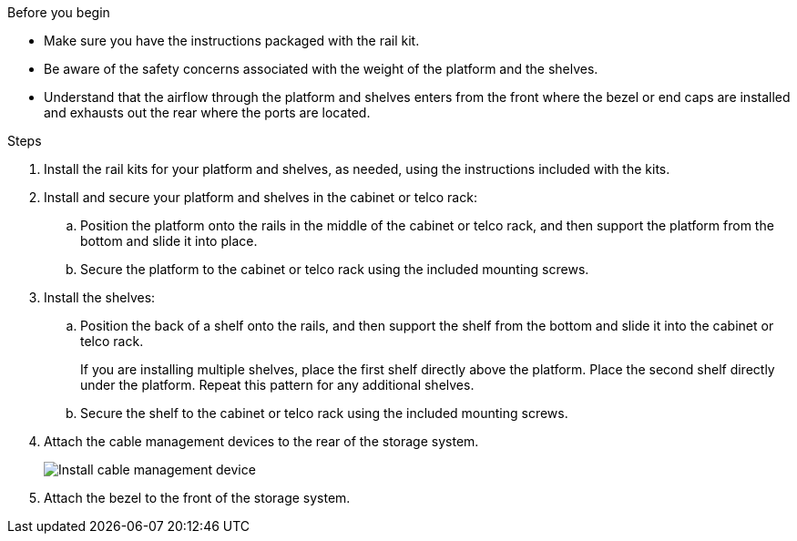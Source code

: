
.Before you begin

* Make sure you have the instructions packaged with the rail kit.

* Be aware of the safety concerns associated with the weight of the platform and the shelves.

* Understand that the airflow through the platform and shelves enters from the front where the bezel or end caps are installed and exhausts out the rear where the ports are located.

.Steps

. Install the rail kits for your platform and shelves, as needed, using the instructions included with the kits.

. Install and secure your platform and shelves in the cabinet or telco rack:

.. Position the platform onto the rails in the middle of the cabinet or telco rack, and then support the platform from the bottom and slide it into place.

.. Secure the platform to the cabinet or telco rack using the included mounting screws.

+
. Install the shelves:
+

.. Position the back of a shelf onto the rails, and then support the shelf from the bottom and slide it into the cabinet or telco rack.
+
If you are installing multiple shelves, place the first shelf directly above the platform. Place the second shelf directly under the platform. Repeat this pattern for any additional shelves.

.. Secure the shelf to the cabinet or telco rack using the included mounting screws.
+
. Attach the cable management devices to the rear of the storage system.
+
image::../media/drw_affa1k_install_cable_mgmt_ieops-1697.svg[Install cable management device]

. Attach the bezel to the front of the storage system.

